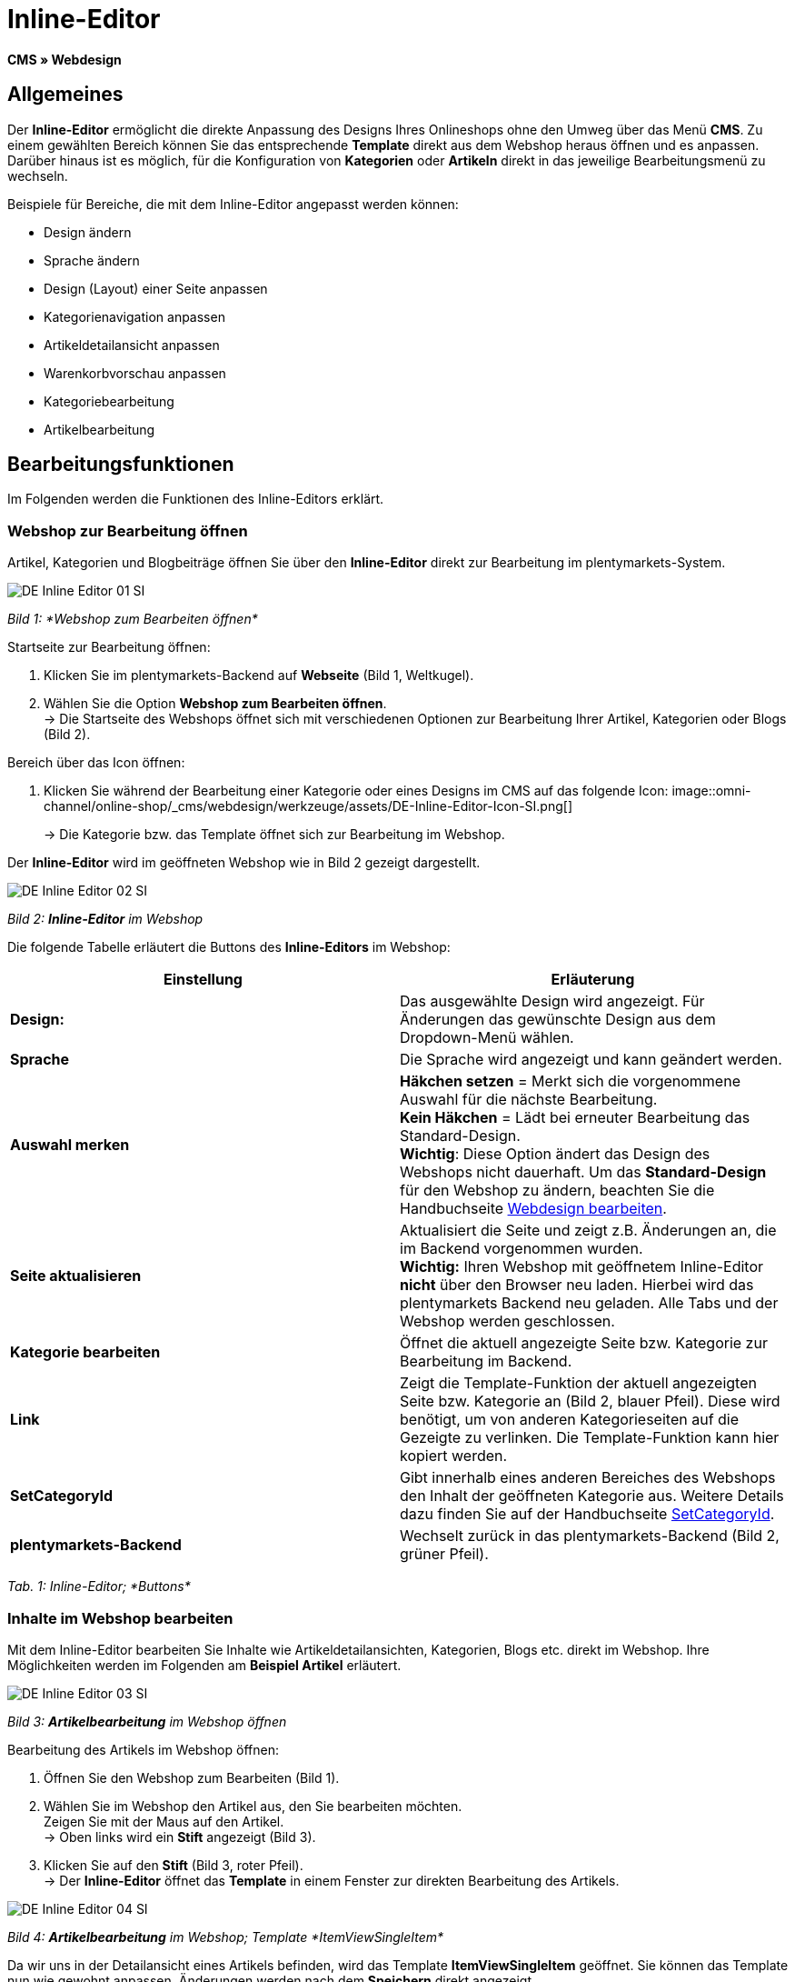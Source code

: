 = Inline-Editor
:lang: de
// include::{includedir}/_header.adoc[]
:position: 30

*CMS » Webdesign*

==  Allgemeines

Der *Inline-Editor* ermöglicht die direkte Anpassung des Designs Ihres Onlineshops ohne den Umweg über das Menü *CMS*. Zu einem gewählten Bereich können Sie das entsprechende *Template* direkt aus dem Webshop heraus öffnen und es anpassen. Darüber hinaus ist es möglich, für die Konfiguration von *Kategorien* oder *Artikeln* direkt in das jeweilige Bearbeitungsmenü zu wechseln.

Beispiele für Bereiche, die mit dem Inline-Editor angepasst werden können:

*  Design ändern
*  Sprache ändern
*  Design (Layout) einer Seite anpassen
*  Kategorienavigation anpassen
*  Artikeldetailansicht anpassen
*  Warenkorbvorschau anpassen
*  Kategoriebearbeitung
*  Artikelbearbeitung

==  Bearbeitungsfunktionen

Im Folgenden werden die Funktionen des Inline-Editors erklärt.

===  Webshop zur Bearbeitung öffnen

Artikel, Kategorien und Blogbeiträge öffnen Sie über den *Inline-Editor* direkt zur Bearbeitung im plentymarkets-System.

image::omni-channel/online-shop/_cms/webdesign/werkzeuge/assets/DE-Inline-Editor-01-SI.png[]

__Bild 1: *Webshop zum Bearbeiten öffnen*__

[.instruction]
Startseite zur Bearbeitung öffnen:

.  Klicken Sie im plentymarkets-Backend auf *Webseite* (Bild 1, Weltkugel).
.  Wählen Sie die Option *Webshop zum Bearbeiten öffnen*. +
→ Die Startseite des Webshops öffnet sich mit verschiedenen Optionen zur Bearbeitung Ihrer Artikel, Kategorien oder Blogs (Bild 2).

[.instruction]
Bereich über das Icon öffnen:

.  Klicken Sie während der Bearbeitung einer Kategorie oder eines Designs im CMS auf das folgende Icon: image::omni-channel/online-shop/_cms/webdesign/werkzeuge/assets/DE-Inline-Editor-Icon-SI.png[]
+
→ Die Kategorie bzw. das Template öffnet sich zur Bearbeitung im Webshop.

Der *Inline-Editor* wird im geöffneten Webshop wie in Bild 2 gezeigt dargestellt.

image::omni-channel/online-shop/_cms/webdesign/werkzeuge/assets/DE-Inline-Editor-02-SI.png[]

__Bild 2: *Inline-Editor* im Webshop__

Die folgende Tabelle erläutert die Buttons des *Inline-Editors* im Webshop:

[cols="a,a"]
|====
| Einstellung | Erläuterung

|*Design:*
| Das ausgewählte Design wird angezeigt. Für Änderungen das gewünschte Design aus dem Dropdown-Menü wählen.

|*Sprache*
| Die Sprache wird angezeigt und kann geändert werden.

|*Auswahl merken*
|*Häkchen setzen* = Merkt sich die vorgenommene Auswahl für die nächste Bearbeitung. +
*Kein Häkchen* = Lädt bei erneuter Bearbeitung das Standard-Design. +
*Wichtig*: Diese Option ändert das Design des Webshops nicht dauerhaft. Um das *Standard-Design* für den Webshop zu ändern, beachten Sie die Handbuchseite <<omni-channel/online-shop/_cms/webdesign/webdesign-bearbeiten#4, Webdesign bearbeiten>>.

|*Seite aktualisieren*
| Aktualisiert die Seite und zeigt z.B. Änderungen an, die im Backend vorgenommen wurden. +
*Wichtig:* Ihren Webshop mit geöffnetem Inline-Editor *nicht* über den Browser neu laden. Hierbei wird das plentymarkets Backend neu geladen. Alle Tabs und der Webshop werden geschlossen.

|*Kategorie bearbeiten*
| Öffnet die aktuell angezeigte Seite bzw. Kategorie zur Bearbeitung im Backend.

|*Link*
| Zeigt die Template-Funktion der aktuell angezeigten Seite bzw. Kategorie an (Bild 2, blauer Pfeil). Diese wird benötigt, um von anderen Kategorieseiten auf die Gezeigte zu verlinken. Die Template-Funktion kann hier kopiert werden.

|*SetCategoryId*
| Gibt innerhalb eines anderen Bereiches des Webshops den Inhalt der geöffneten Kategorie aus. Weitere Details dazu finden Sie auf der Handbuchseite <<omni-channel/online-shop/cms-syntax#webdesign-pagedesign-setcategoryid, SetCategoryId>>.

|*plentymarkets-Backend*
| Wechselt zurück in das plentymarkets-Backend (Bild 2, grüner Pfeil).
|====

__Tab. 1: Inline-Editor; *Buttons*__

===  Inhalte im Webshop bearbeiten

Mit dem Inline-Editor bearbeiten Sie Inhalte wie Artikeldetailansichten, Kategorien, Blogs etc. direkt im Webshop. Ihre Möglichkeiten werden im Folgenden am *Beispiel Artikel* erläutert.

image::omni-channel/online-shop/_cms/webdesign/werkzeuge/assets/DE-Inline-Editor-03-SI.png[]

__Bild 3: *Artikelbearbeitung* im Webshop öffnen__

[.instruction]
Bearbeitung des Artikels im Webshop öffnen:

.  Öffnen Sie den Webshop zum Bearbeiten (Bild 1).
.  Wählen Sie im Webshop den Artikel aus, den Sie bearbeiten möchten. +
Zeigen Sie mit der Maus auf den Artikel. +
→ Oben links wird ein *Stift* angezeigt (Bild 3).
.  Klicken Sie auf den *Stift* (Bild 3, roter Pfeil). +
→ Der *Inline-Editor* öffnet das *Template* in einem Fenster zur direkten Bearbeitung des Artikels.

image::omni-channel/online-shop/_cms/webdesign/werkzeuge/assets/DE-Inline-Editor-04-SI.png[]

__Bild 4: *Artikelbearbeitung* im Webshop; Template *ItemViewSingleItem*__

Da wir uns in der Detailansicht eines Artikels befinden, wird das Template *ItemViewSingleItem* geöffnet. Sie können das Template nun wie gewohnt anpassen. Änderungen werden nach dem *Speichern* direkt angezeigt.

Die folgende Tabelle erläutert die Buttons im Bearbeitungsfenster des *Inline-Editors*:

[cols="a,a"]
|====
| Einstellung | Erläuterung

|*Speichern*
| Änderungen im Template speichern. Dieser Button wird erst aktiv, wenn Änderungen vorgenommen wurden.

|*Template-Variablen und -Funktionen*
| Öffnet eine Liste aller im System verfügbaren Template-Variablen und Template-Funktionen. Diese können über den Menübaum gefunden und in das Template kopiert werden.

|*Template übertragen*
| Überträgt das Template in eine andere Sprache Ihrer Wahl. Weitere Details dazu finden Sie auf der Handbuchseite <<omni-channel/online-shop/_cms/webdesign/benutzeroberflaeche#2-3, Benutzeroberfläche>>.

|*Editor einrichten*
| Öffnet ein Fenster zur Einrichtung des Editors. Über Häkchen setzen wählen, ob im Editor *Steuerzeichen* angezeigt werden und ob *Leerzeichen statt Tabs* angezeigt werden.
|====

__Tab. 2: Inline-Editor; *Buttons im Bearbeitungsfenster*__

===  Bearbeitung im Backend über den Webshop öffnen

Wenn Sie die Artikel- oder andere Kategorien nicht direkt im Webshop bearbeiten möchten, können Sie die Bearbeitung im Backend wie unten beschrieben öffnen.

image::omni-channel/online-shop/_cms/webdesign/werkzeuge/assets/DE-Inline-Editor-05-SI.png[]

__Bild 5: *Bearbeitung im Backend* über den Webshop öffnen__

[.instruction]
Bearbeitung im Backend aus dem Webshop öffnen:

.  Wählen Sie im Webshop den zu bearbeitenden Artikel.
.  Klicken Sie oben auf den Button mit der Bezeichnung des Artikels (Bild 5, blauer Pfeil) oder der Bezeichnung der Kategorie (Bild 5, grüner Pfeil). +
→ Der Artikel oder die Kategorie wird zur Bearbeitung im plentymarkets System geöffnet.

